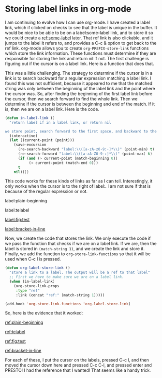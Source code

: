 * Storing label links in org-mode
  :PROPERTIES:
  :categories: org-mode
  :date:     2014/03/07 16:13:39
  :updated:  2014/03/07 16:13:39
  :END:

I am continuing to evolve how I can use org-mode. I have created a label link, which if clicked on checks to see that the label is unique in the buffer. It would be nice to be able to be on a label:some-label link, and to store it so we could create a [[ref:some-label]] later. That ref link is also clickable, and it jumps to the label it refers to, and provides a C-c & option to get back to the ref link. org-mode allows you to create ~org-PREFIX-store-link~ functions which store the link information. These functions must determine if they are responsible for storing the link and return nil if not. The first challenge is figuring out if the cursor is on a label link. Here is a function that does that.

This was a little challenging. The strategy to determine if the cursor is in a link is to search backward for a regular expression matching a label link. I found this was not sufficient, because it appeared to me that the matched string was only between the beginning of the label link and the point where the cursor was. So, after finding the beginning of the first label link before the cursor, then we search forward to find the whole link. Then we determine if the cursor is between the beginning and end of the match. If it is, then we are on a label link. Here is the code.

#+BEGIN_SRC emacs-lisp
(defun in-label-link ()
  "return label if in a label link, or return nil

we store point, search forward to the first space, and backward to the previous space. then make sure label: is between them."
  (interactive)
  (let ((current-point (point)))
    (save-excursion
      (re-search-backward "label:\\([a-zA-z0-9:-]*\\)" (point-min) t)
      (re-search-forward "label:\\([a-zA-Z0-9-:]*\\)" (point-max) t)   
      (if (and (> current-point (match-beginning 0))
	       (< current-point (match-end 0)))
	  t
	nil))))
#+END_SRC

This code works for these kinds of links as far as I can tell. Interestingly, it only works when the cursor is to the right of label:. I am not sure if that is because of the regular expression or not.

label:plain-beginning

 label:telabel  

 [[label:fig:test]] 

 [[label:bracket-in-line]]


Now, we create the code that stores the link. We only execute the code if we pass the function that checks if we are on a label link. If we are, then the label is stored in ~(match-string 1)~, and we create the link and store it. Finally, we add the function to ~org-store-link-functions~ so that it will be used when C-c l is pressed.
#+BEGIN_SRC emacs-lisp
(defun org-label-store-link ()
  "store a link to a label. The output will be a ref to that label"
  ;; First we have to make sure we are on a label link. 
  (when (in-label-link)
    (org-store-link-props
     :type "ref"
     :link (concat "ref:" (match-string 1)))))

(add-hook 'org-store-link-functions 'org-label-store-link)
#+END_SRC

So, here is the evidence that it worked:

[[ref:plain-beginning]]

[[ref:telabel]]

[[ref:fig:test]]

[[ref:bracket-in-line]]

For each of these, I put the cursor on the labels, pressed C-c l, and then moved the cursor down here and pressed C-c C-l, and pressed enter and PRESTO! I had the reference that I wanted! That seems like a handy trick.




